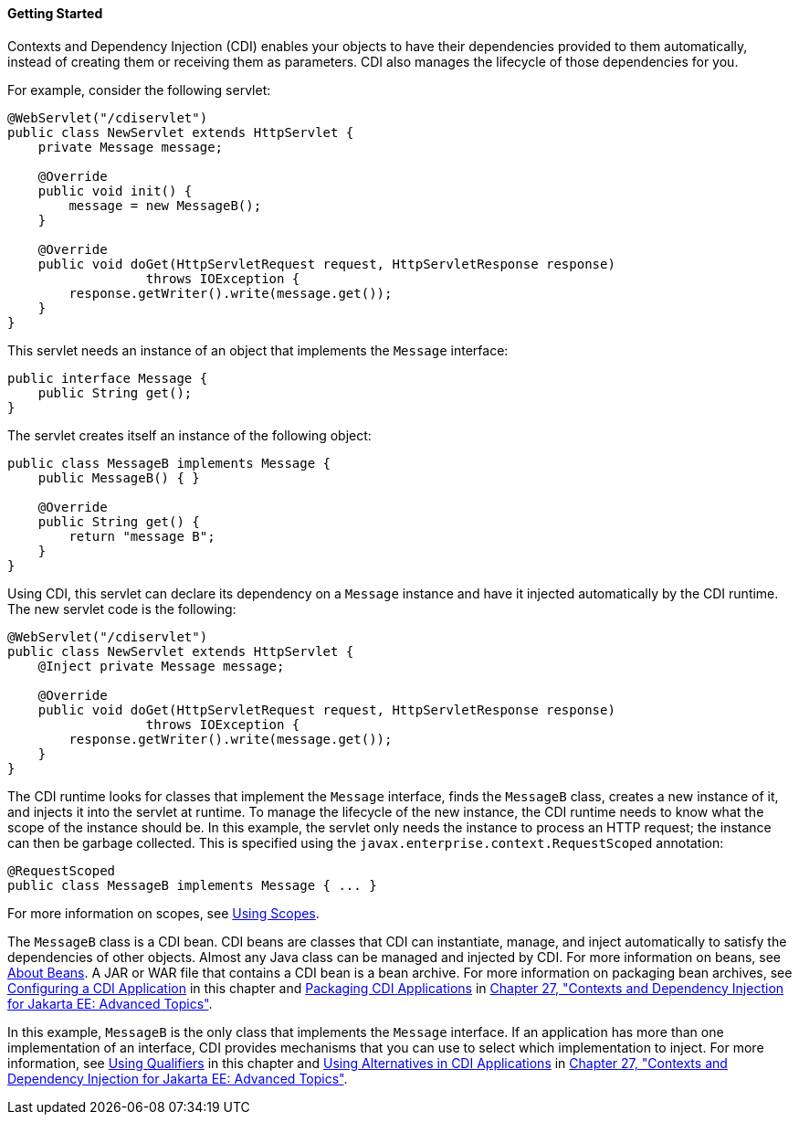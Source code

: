 [[BABJDJGA]][[getting-started]]

==== Getting Started

Contexts and Dependency Injection (CDI) enables your objects to have
their dependencies provided to them automatically, instead of creating
them or receiving them as parameters. CDI also manages the lifecycle of
those dependencies for you.

For example, consider the following servlet:

[source,java]
----
@WebServlet("/cdiservlet")
public class NewServlet extends HttpServlet {
    private Message message;

    @Override
    public void init() {
        message = new MessageB();
    }

    @Override
    public void doGet(HttpServletRequest request, HttpServletResponse response)
                  throws IOException {
        response.getWriter().write(message.get());
    }
}
----

This servlet needs an instance of an object that implements the
`Message` interface:

[source,java]
----
public interface Message {
    public String get();
}
----

The servlet creates itself an instance of the following object:

[source,java]
----
public class MessageB implements Message {
    public MessageB() { }

    @Override
    public String get() {
        return "message B";
    }
}
----

Using CDI, this servlet can declare its dependency on a `Message`
instance and have it injected automatically by the CDI runtime. The new
servlet code is the following:

[source,java]
----
@WebServlet("/cdiservlet")
public class NewServlet extends HttpServlet {
    @Inject private Message message;

    @Override
    public void doGet(HttpServletRequest request, HttpServletResponse response)
                  throws IOException {
        response.getWriter().write(message.get());
    }
}
----

The CDI runtime looks for classes that implement the `Message`
interface, finds the `MessageB` class, creates a new instance of it, and
injects it into the servlet at runtime. To manage the lifecycle of the
new instance, the CDI runtime needs to know what the scope of the
instance should be. In this example, the servlet only needs the instance
to process an HTTP request; the instance can then be garbage collected.
This is specified using the `javax.enterprise.context.RequestScoped`
annotation:

[source,java]
----
@RequestScoped
public class MessageB implements Message { ... }
----

For more information on scopes, see link:#GJBBK[Using
Scopes].

The `MessageB` class is a CDI bean. CDI beans are classes that CDI can
instantiate, manage, and inject automatically to satisfy the
dependencies of other objects. Almost any Java class can be managed and
injected by CDI. For more information on beans, see
link:#GJEBJ[About Beans]. A JAR or WAR file that
contains a CDI bean is a bean archive. For more information on packaging
bean archives, see link:#GJBNZ[Configuring a CDI
Application] in this chapter and link:#CACDCFDE[Packaging
CDI Applications] in link:#GJEHI[Chapter 27, "Contexts and
Dependency Injection for Jakarta EE: Advanced Topics"].

In this example, `MessageB` is the only class that implements the
`Message` interface. If an application has more than one implementation
of an interface, CDI provides mechanisms that you can use to select
which implementation to inject. For more information, see
link:#GJBCK[Using Qualifiers] in this chapter and
link:#GJSDF[Using Alternatives in CDI Applications] in
link:#GJEHI[Chapter 27, "Contexts and Dependency Injection
for Jakarta EE: Advanced Topics"].
